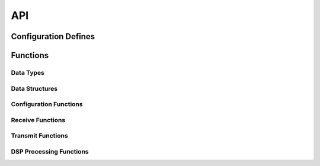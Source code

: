 .. _sec_api: TODO

API
===

.. _sec_conf_defines:

Configuration Defines
---------------------
.. doxygendefine:: DEF_CARRIER_LVL 
.. doxygendefine:: DEF_MODULATOR_LVL 
.. doxygendefine:: DEF_OUTPUT_LVL 

Functions
---------

Data Types
++++++++++
.. doxygentypedef:: S32_T

Data Structures
+++++++++++++++
.. doxygenstruct:: VOCODER_PARAM_TAG

Configuration Functions
+++++++++++++++++++++++
.. doxygenfunction:: config_vocoder

Receive Functions
+++++++++++++++++

Transmit Functions
++++++++++++++++++

DSP Processing Functions
++++++++++++++++++++++++
.. doxygenfunction:: use_vocoder

